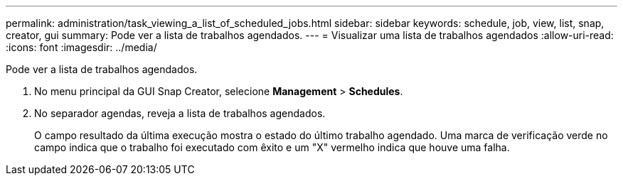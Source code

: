 ---
permalink: administration/task_viewing_a_list_of_scheduled_jobs.html 
sidebar: sidebar 
keywords: schedule, job, view, list, snap, creator, gui 
summary: Pode ver a lista de trabalhos agendados. 
---
= Visualizar uma lista de trabalhos agendados
:allow-uri-read: 
:icons: font
:imagesdir: ../media/


[role="lead"]
Pode ver a lista de trabalhos agendados.

. No menu principal da GUI Snap Creator, selecione *Management* > *Schedules*.
. No separador agendas, reveja a lista de trabalhos agendados.
+
O campo resultado da última execução mostra o estado do último trabalho agendado. Uma marca de verificação verde no campo indica que o trabalho foi executado com êxito e um "X" vermelho indica que houve uma falha.


